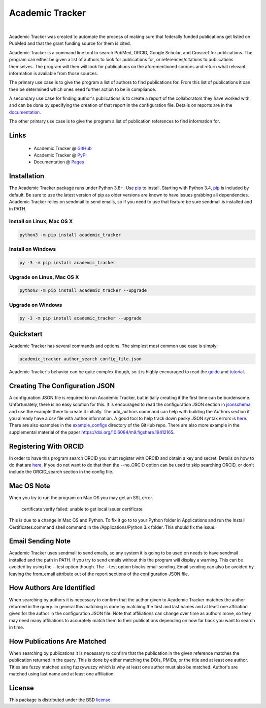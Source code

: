 Academic Tracker
================

.. image:: https://img.shields.io/pypi/v/academic_tracker.svg
   :target: https://pypi.org/project/academic_tracker
   :alt: Current library version

.. image:: https://img.shields.io/pypi/pyversions/academic_tracker.svg
   :target: https://pypi.org/project/academic_tracker
   :alt: Supported Python versions

.. image:: https://github.com/MoseleyBioinformaticsLab/academic_tracker/actions/workflows/build.yml/badge.svg
   :target: https://github.com/MoseleyBioinformaticsLab/academic_tracker/actions/workflows/build.yml
   :alt: Build status

.. image:: https://codecov.io/gh/MoseleyBioinformaticsLab/academic_tracker/branch/main/graphs/badge.svg?branch=main
   :target: https://codecov.io/gh/MoseleyBioinformaticsLab/academic_tracker
   :alt: Code coverage information

.. image:: https://img.shields.io/badge/DOI-10.1371%2Fjournal.pone.0277834-blue.svg
   :target: https://doi.org/10.1371/journal.pone.0277834
   :alt: Citation link

.. image:: https://img.shields.io/github/stars/MoseleyBioinformaticsLab/academic_tracker.svg?style=social&label=Star
    :target: https://github.com/MoseleyBioinformaticsLab/academic_tracker
    :alt: GitHub project

|

Academic Tracker was created to automate the process of making sure that federally 
funded publications get listed on PubMed and that the grant funding source for 
them is cited. 

Academic Tracker is a command line tool to search PubMed, ORCID, Google Scholar, 
and Crossref for publications. The program can either be given a list of authors 
to look for publications for, or references/citations to publications themselves. 
The program will then will look for publications on the aforementioned sources 
and return what relevant information is available from those sources.

The primary use case is to give the program a list of authors to find publications 
for. From this list of publications it can then be determined which ones need 
further action to be in compliance.

A secondary use case for finding author's publications is to create a report of 
the collaborators they have worked with, and can be done by specifying the creation 
of that report in the configuration file. Details on reports are in the `documentation <https://moseleybioinformaticslab.github.io/academic_tracker/reporting.html>`__.

The other primary use case is to give the program a list of publication references 
to find information for.

Links
~~~~~

   * Academic Tracker @ GitHub_
   * Academic Tracker @ PyPI_
   * Documentation @ Pages_


Installation
~~~~~~~~~~~~
The Academic Tracker package runs under Python 3.8+. Use pip_ to install.
Starting with Python 3.4, pip_ is included by default. Be sure to use the latest 
version of pip as older versions are known to have issues grabbing all dependencies. 
Academic Tracker relies on sendmail to send emails, so if you need to use that 
feature be sure sendmail is installed and in PATH.


Install on Linux, Mac OS X
--------------------------

.. code:: bash

   python3 -m pip install academic_tracker


Install on Windows
------------------

.. code:: bash

   py -3 -m pip install academic_tracker
   

Upgrade on Linux, Mac OS X
--------------------------

.. code:: bash

   python3 -m pip install academic_tracker --upgrade
   

Upgrade on Windows
------------------

.. code:: bash

   py -3 -m pip install academic_tracker --upgrade



Quickstart
~~~~~~~~~~
Academic Tracker has several commands and options. The simplest most common use 
case is simply:

.. code:: bash
    
    academic_tracker author_search config_file.json

Academic Tracker's behavior can be quite complex though, so it is highly encouraged 
to read the `guide <https://moseleybioinformaticslab.github.io/academic_tracker/guide.html>`_ 
and `tutorial <https://moseleybioinformaticslab.github.io/academic_tracker/tutorial.html>`_.


Creating The Configuration JSON
~~~~~~~~~~~~~~~~~~~~~~~~~~~~~~~
A configuration JSON file is required to run Academic Tracker, but initially creating 
it the first time can be burdensome. Unfortunately, there is no easy solution for 
this. It is encouraged to read the configuration JSON section in `jsonschema <https://moseleybioinformaticslab.github.io/academic_tracker/jsonschema.html>`_ 
and use the example there to create it initially. The add_authors command can help 
with building the Authors section if you already have a csv file with author 
information. A good tool to help track down pesky JSON syntax errors is `here <https://csvjson.com/json_validator>`__. 
There are also examples in the `example_configs <https://github.com/MoseleyBioinformaticsLab/academic_tracker/tree/main/example_configs>`__ 
directory of the GitHub repo. There are also more example in the supplemental 
material of the paper https://doi.org/10.6084/m9.figshare.19412165.


Registering With ORCID
~~~~~~~~~~~~~~~~~~~~~~
In order to have this program search ORCID you must register with ORCID and obtain 
a key and secret. Details on how to do that are `here <https://info.orcid.org/documentation/integration-guide/registering-a-public-api-client/>`__. 
If you do not want to do that then the --no_ORCID option can be used to skip searching 
ORCID, or don't include the ORCID_search section in the config file.

          
Mac OS Note
~~~~~~~~~~~
When you try to run the program on Mac OS you may get an SSL error.

    certificate verify failed: unable to get local issuer certificate
    
This is due to a change in Mac OS and Python. To fix it go to to your Python 
folder in Applications and run the Install Certificates.command shell command 
in the /Applications/Python 3.x folder. This should fix the issue.


Email Sending Note
~~~~~~~~~~~~~~~~~~
Academic Tracker uses sendmail to send emails, so any system it is going to be 
used on needs to have sendmail installed and the path in PATH. If you try to 
send emails without this the program will display a warning. This can be avoided 
by using the --test option though. The --test option blocks email sending. Email 
sending can also be avoided by leaving the from_email attribute out of the report 
sections of the configuration JSON file.


How Authors Are Identified
~~~~~~~~~~~~~~~~~~~~~~~~~~
When searching by authors it is necessary to confirm that the author given to 
Academic Tracker matches the author returned in the query. In general this matching 
is done by matching the first and last names and at least one affiliation given 
for the author in the configuration JSON file. Note that affiliations can change 
over time as authors move, so they may need many affiliations to accurately match 
them to their publications depending on how far back you want to search in time.


How Publications Are Matched
~~~~~~~~~~~~~~~~~~~~~~~~~~~~
When searching by publications it is necessary to confirm that the publication 
in the given reference matches the publication returned in the query. This is done 
by either matching the DOIs, PMIDs, or the title and at least one author. Titles 
are fuzzy matched using fuzzywuzzy which is why at least one author must also be 
matched. Author's are matched using last name and at least one affiliation.


License
~~~~~~~
This package is distributed under the BSD `license <https://moseleybioinformaticslab.github.io/academic_tracker/license.html>`__.


.. _GitHub: https://github.com/MoseleyBioinformaticsLab/academic_tracker
.. _Pages: https://moseleybioinformaticslab.github.io/academic_tracker/
.. _PyPI: https://pypi.org/project/academic_tracker
.. _pip: https://pip.pypa.io